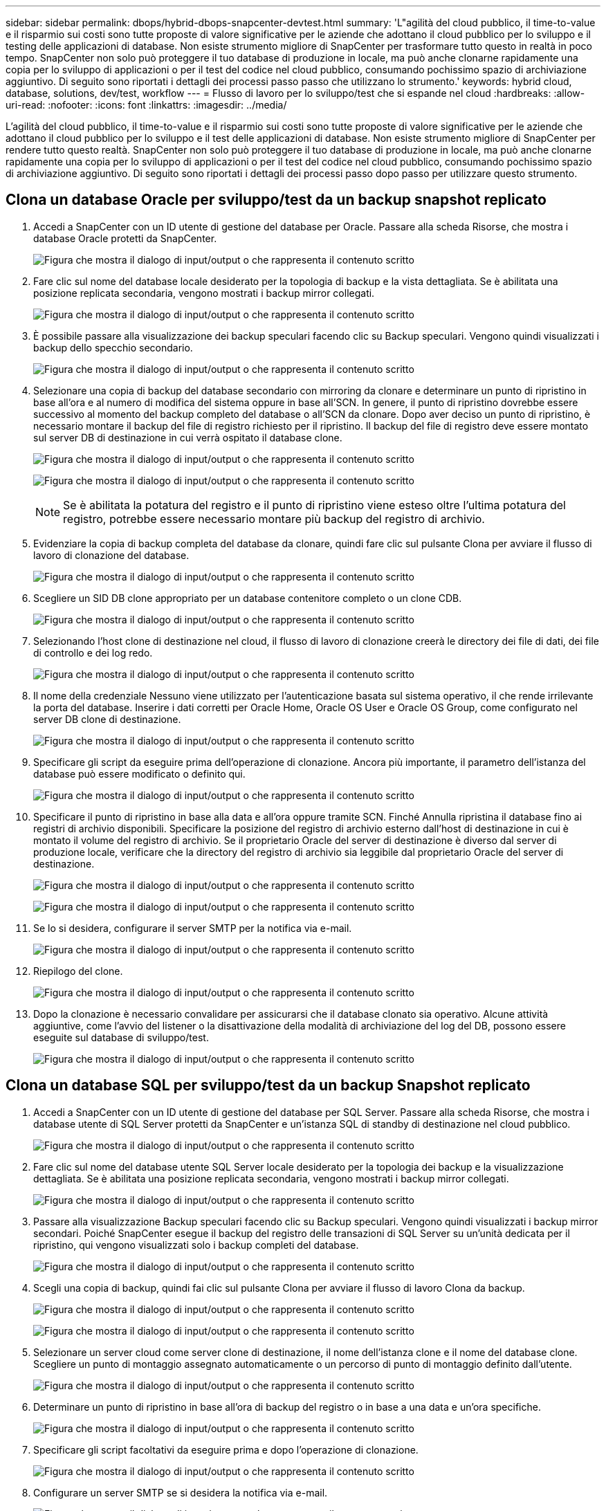 ---
sidebar: sidebar 
permalink: dbops/hybrid-dbops-snapcenter-devtest.html 
summary: 'L"agilità del cloud pubblico, il time-to-value e il risparmio sui costi sono tutte proposte di valore significative per le aziende che adottano il cloud pubblico per lo sviluppo e il testing delle applicazioni di database.  Non esiste strumento migliore di SnapCenter per trasformare tutto questo in realtà in poco tempo.  SnapCenter non solo può proteggere il tuo database di produzione in locale, ma può anche clonarne rapidamente una copia per lo sviluppo di applicazioni o per il test del codice nel cloud pubblico, consumando pochissimo spazio di archiviazione aggiuntivo.  Di seguito sono riportati i dettagli dei processi passo passo che utilizzano lo strumento.' 
keywords: hybrid cloud, database, solutions, dev/test, workflow 
---
= Flusso di lavoro per lo sviluppo/test che si espande nel cloud
:hardbreaks:
:allow-uri-read: 
:nofooter: 
:icons: font
:linkattrs: 
:imagesdir: ../media/


[role="lead"]
L'agilità del cloud pubblico, il time-to-value e il risparmio sui costi sono tutte proposte di valore significative per le aziende che adottano il cloud pubblico per lo sviluppo e il test delle applicazioni di database.  Non esiste strumento migliore di SnapCenter per rendere tutto questo realtà.  SnapCenter non solo può proteggere il tuo database di produzione in locale, ma può anche clonarne rapidamente una copia per lo sviluppo di applicazioni o per il test del codice nel cloud pubblico, consumando pochissimo spazio di archiviazione aggiuntivo.  Di seguito sono riportati i dettagli dei processi passo dopo passo per utilizzare questo strumento.



== Clona un database Oracle per sviluppo/test da un backup snapshot replicato

. Accedi a SnapCenter con un ID utente di gestione del database per Oracle.  Passare alla scheda Risorse, che mostra i database Oracle protetti da SnapCenter.
+
image:snapctr-ora-clone-001.png["Figura che mostra il dialogo di input/output o che rappresenta il contenuto scritto"]

. Fare clic sul nome del database locale desiderato per la topologia di backup e la vista dettagliata.  Se è abilitata una posizione replicata secondaria, vengono mostrati i backup mirror collegati.
+
image:snapctr-ora-clone-002.png["Figura che mostra il dialogo di input/output o che rappresenta il contenuto scritto"]

. È possibile passare alla visualizzazione dei backup speculari facendo clic su Backup speculari.  Vengono quindi visualizzati i backup dello specchio secondario.
+
image:snapctr-ora-clone-003.png["Figura che mostra il dialogo di input/output o che rappresenta il contenuto scritto"]

. Selezionare una copia di backup del database secondario con mirroring da clonare e determinare un punto di ripristino in base all'ora e al numero di modifica del sistema oppure in base all'SCN.  In genere, il punto di ripristino dovrebbe essere successivo al momento del backup completo del database o all'SCN da clonare.  Dopo aver deciso un punto di ripristino, è necessario montare il backup del file di registro richiesto per il ripristino.  Il backup del file di registro deve essere montato sul server DB di destinazione in cui verrà ospitato il database clone.
+
image:snapctr-ora-clone-004.png["Figura che mostra il dialogo di input/output o che rappresenta il contenuto scritto"]

+
image:snapctr-ora-clone-005.png["Figura che mostra il dialogo di input/output o che rappresenta il contenuto scritto"]

+

NOTE: Se è abilitata la potatura del registro e il punto di ripristino viene esteso oltre l'ultima potatura del registro, potrebbe essere necessario montare più backup del registro di archivio.

. Evidenziare la copia di backup completa del database da clonare, quindi fare clic sul pulsante Clona per avviare il flusso di lavoro di clonazione del database.
+
image:snapctr-ora-clone-006.png["Figura che mostra il dialogo di input/output o che rappresenta il contenuto scritto"]

. Scegliere un SID DB clone appropriato per un database contenitore completo o un clone CDB.
+
image:snapctr-ora-clone-007.png["Figura che mostra il dialogo di input/output o che rappresenta il contenuto scritto"]

. Selezionando l'host clone di destinazione nel cloud, il flusso di lavoro di clonazione creerà le directory dei file di dati, dei file di controllo e dei log redo.
+
image:snapctr-ora-clone-008.png["Figura che mostra il dialogo di input/output o che rappresenta il contenuto scritto"]

. Il nome della credenziale Nessuno viene utilizzato per l'autenticazione basata sul sistema operativo, il che rende irrilevante la porta del database.  Inserire i dati corretti per Oracle Home, Oracle OS User e Oracle OS Group, come configurato nel server DB clone di destinazione.
+
image:snapctr-ora-clone-009.png["Figura che mostra il dialogo di input/output o che rappresenta il contenuto scritto"]

. Specificare gli script da eseguire prima dell'operazione di clonazione.  Ancora più importante, il parametro dell'istanza del database può essere modificato o definito qui.
+
image:snapctr-ora-clone-010.png["Figura che mostra il dialogo di input/output o che rappresenta il contenuto scritto"]

. Specificare il punto di ripristino in base alla data e all'ora oppure tramite SCN.  Finché Annulla ripristina il database fino ai registri di archivio disponibili.  Specificare la posizione del registro di archivio esterno dall'host di destinazione in cui è montato il volume del registro di archivio.  Se il proprietario Oracle del server di destinazione è diverso dal server di produzione locale, verificare che la directory del registro di archivio sia leggibile dal proprietario Oracle del server di destinazione.
+
image:snapctr-ora-clone-011.png["Figura che mostra il dialogo di input/output o che rappresenta il contenuto scritto"]

+
image:snapctr-ora-clone-012.png["Figura che mostra il dialogo di input/output o che rappresenta il contenuto scritto"]

. Se lo si desidera, configurare il server SMTP per la notifica via e-mail.
+
image:snapctr-ora-clone-013.png["Figura che mostra il dialogo di input/output o che rappresenta il contenuto scritto"]

. Riepilogo del clone.
+
image:snapctr-ora-clone-014.png["Figura che mostra il dialogo di input/output o che rappresenta il contenuto scritto"]

. Dopo la clonazione è necessario convalidare per assicurarsi che il database clonato sia operativo.  Alcune attività aggiuntive, come l'avvio del listener o la disattivazione della modalità di archiviazione del log del DB, possono essere eseguite sul database di sviluppo/test.
+
image:snapctr-ora-clone-015.png["Figura che mostra il dialogo di input/output o che rappresenta il contenuto scritto"]





== Clona un database SQL per sviluppo/test da un backup Snapshot replicato

. Accedi a SnapCenter con un ID utente di gestione del database per SQL Server.  Passare alla scheda Risorse, che mostra i database utente di SQL Server protetti da SnapCenter e un'istanza SQL di standby di destinazione nel cloud pubblico.
+
image:snapctr-sql-clone-001.png["Figura che mostra il dialogo di input/output o che rappresenta il contenuto scritto"]

. Fare clic sul nome del database utente SQL Server locale desiderato per la topologia dei backup e la visualizzazione dettagliata.  Se è abilitata una posizione replicata secondaria, vengono mostrati i backup mirror collegati.
+
image:snapctr-sql-clone-002.png["Figura che mostra il dialogo di input/output o che rappresenta il contenuto scritto"]

. Passare alla visualizzazione Backup speculari facendo clic su Backup speculari.  Vengono quindi visualizzati i backup mirror secondari.  Poiché SnapCenter esegue il backup del registro delle transazioni di SQL Server su un'unità dedicata per il ripristino, qui vengono visualizzati solo i backup completi del database.
+
image:snapctr-sql-clone-003.png["Figura che mostra il dialogo di input/output o che rappresenta il contenuto scritto"]

. Scegli una copia di backup, quindi fai clic sul pulsante Clona per avviare il flusso di lavoro Clona da backup.
+
image:snapctr-sql-clone-004-a.png["Figura che mostra il dialogo di input/output o che rappresenta il contenuto scritto"]

+
image:snapctr-sql-clone-004.png["Figura che mostra il dialogo di input/output o che rappresenta il contenuto scritto"]

. Selezionare un server cloud come server clone di destinazione, il nome dell'istanza clone e il nome del database clone.  Scegliere un punto di montaggio assegnato automaticamente o un percorso di punto di montaggio definito dall'utente.
+
image:snapctr-sql-clone-005.png["Figura che mostra il dialogo di input/output o che rappresenta il contenuto scritto"]

. Determinare un punto di ripristino in base all'ora di backup del registro o in base a una data e un'ora specifiche.
+
image:snapctr-sql-clone-006.png["Figura che mostra il dialogo di input/output o che rappresenta il contenuto scritto"]

. Specificare gli script facoltativi da eseguire prima e dopo l'operazione di clonazione.
+
image:snapctr-sql-clone-007.png["Figura che mostra il dialogo di input/output o che rappresenta il contenuto scritto"]

. Configurare un server SMTP se si desidera la notifica via e-mail.
+
image:snapctr-sql-clone-008.png["Figura che mostra il dialogo di input/output o che rappresenta il contenuto scritto"]

. Riepilogo del clone.
+
image:snapctr-sql-clone-009.png["Figura che mostra il dialogo di input/output o che rappresenta il contenuto scritto"]

. Monitorare lo stato del processo e verificare che il database utente previsto sia stato collegato a un'istanza SQL di destinazione nel server clone cloud.
+
image:snapctr-sql-clone-010.png["Figura che mostra il dialogo di input/output o che rappresenta il contenuto scritto"]





== Configurazione post-clone

. Un database di produzione Oracle in locale viene solitamente eseguito in modalità di archiviazione dei log.  Questa modalità non è necessaria per un database di sviluppo o di test.  Per disattivare la modalità di archiviazione dei log, accedere al database Oracle come sysdba, eseguire un comando di modifica della modalità di log e avviare il database per l'accesso.
. Configurare un listener Oracle oppure registrare il DB appena clonato con un listener esistente per l'accesso utente.
. Per SQL Server, modificare la modalità di registrazione da Completa a Semplice in modo che il file di registro di sviluppo/test di SQL Server possa essere facilmente ridotto quando riempie il volume di registro.




== Aggiorna il database clone

. Eliminare i database clonati e ripulire l'ambiente del server DB cloud.  Quindi seguire le procedure precedenti per clonare un nuovo DB con dati aggiornati.  Per clonare un nuovo database bastano pochi minuti.
. Arrestare il database clone, eseguire un comando di aggiornamento clone tramite la CLI.  Per maggiori dettagli, consultare la seguente documentazione SnapCenter :link:https://docs.netapp.com/us-en/snapcenter/protect-sco/task_refresh_a_clone.html["Aggiorna un clone"^] .




== Dove rivolgersi per chiedere aiuto?

Se hai bisogno di aiuto con questa soluzione e casi d'uso, unisciti alink:https://netapppub.slack.com/archives/C021R4WC0LC["Canale Slack di supporto della community NetApp Solution Automation"] e cerca il canale solution-automation per pubblicare le tue domande o richieste.
